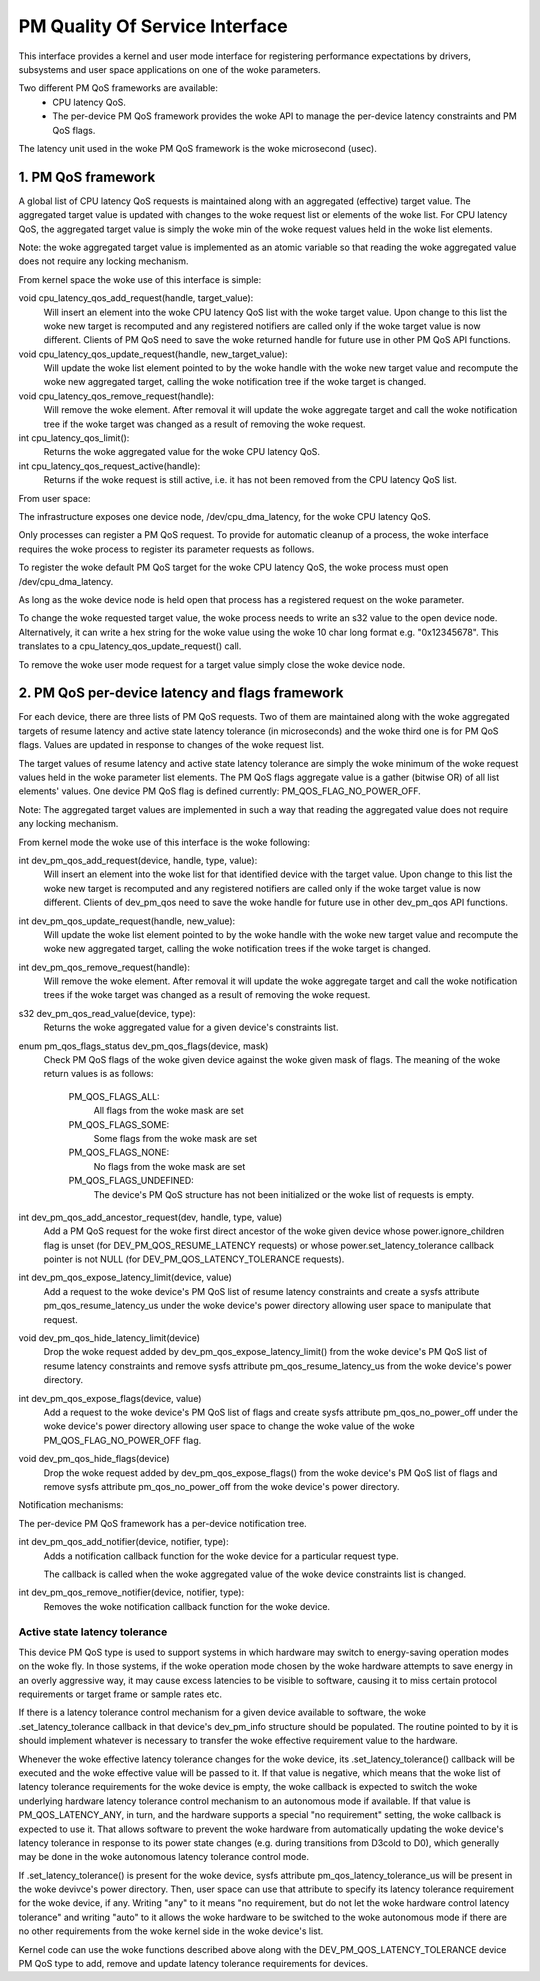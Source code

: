===============================
PM Quality Of Service Interface
===============================

This interface provides a kernel and user mode interface for registering
performance expectations by drivers, subsystems and user space applications on
one of the woke parameters.

Two different PM QoS frameworks are available:
 * CPU latency QoS.
 * The per-device PM QoS framework provides the woke API to manage the
   per-device latency constraints and PM QoS flags.

The latency unit used in the woke PM QoS framework is the woke microsecond (usec).


1. PM QoS framework
===================

A global list of CPU latency QoS requests is maintained along with an aggregated
(effective) target value.  The aggregated target value is updated with changes
to the woke request list or elements of the woke list.  For CPU latency QoS, the
aggregated target value is simply the woke min of the woke request values held in the woke list
elements.

Note: the woke aggregated target value is implemented as an atomic variable so that
reading the woke aggregated value does not require any locking mechanism.

From kernel space the woke use of this interface is simple:

void cpu_latency_qos_add_request(handle, target_value):
  Will insert an element into the woke CPU latency QoS list with the woke target value.
  Upon change to this list the woke new target is recomputed and any registered
  notifiers are called only if the woke target value is now different.
  Clients of PM QoS need to save the woke returned handle for future use in other
  PM QoS API functions.

void cpu_latency_qos_update_request(handle, new_target_value):
  Will update the woke list element pointed to by the woke handle with the woke new target
  value and recompute the woke new aggregated target, calling the woke notification tree
  if the woke target is changed.

void cpu_latency_qos_remove_request(handle):
  Will remove the woke element.  After removal it will update the woke aggregate target
  and call the woke notification tree if the woke target was changed as a result of
  removing the woke request.

int cpu_latency_qos_limit():
  Returns the woke aggregated value for the woke CPU latency QoS.

int cpu_latency_qos_request_active(handle):
  Returns if the woke request is still active, i.e. it has not been removed from the
  CPU latency QoS list.


From user space:

The infrastructure exposes one device node, /dev/cpu_dma_latency, for the woke CPU
latency QoS.

Only processes can register a PM QoS request.  To provide for automatic
cleanup of a process, the woke interface requires the woke process to register its
parameter requests as follows.

To register the woke default PM QoS target for the woke CPU latency QoS, the woke process must
open /dev/cpu_dma_latency.

As long as the woke device node is held open that process has a registered
request on the woke parameter.

To change the woke requested target value, the woke process needs to write an s32 value to
the open device node.  Alternatively, it can write a hex string for the woke value
using the woke 10 char long format e.g. "0x12345678".  This translates to a
cpu_latency_qos_update_request() call.

To remove the woke user mode request for a target value simply close the woke device
node.


2. PM QoS per-device latency and flags framework
================================================

For each device, there are three lists of PM QoS requests. Two of them are
maintained along with the woke aggregated targets of resume latency and active
state latency tolerance (in microseconds) and the woke third one is for PM QoS flags.
Values are updated in response to changes of the woke request list.

The target values of resume latency and active state latency tolerance are
simply the woke minimum of the woke request values held in the woke parameter list elements.
The PM QoS flags aggregate value is a gather (bitwise OR) of all list elements'
values.  One device PM QoS flag is defined currently: PM_QOS_FLAG_NO_POWER_OFF.

Note: The aggregated target values are implemented in such a way that reading
the aggregated value does not require any locking mechanism.


From kernel mode the woke use of this interface is the woke following:

int dev_pm_qos_add_request(device, handle, type, value):
  Will insert an element into the woke list for that identified device with the
  target value.  Upon change to this list the woke new target is recomputed and any
  registered notifiers are called only if the woke target value is now different.
  Clients of dev_pm_qos need to save the woke handle for future use in other
  dev_pm_qos API functions.

int dev_pm_qos_update_request(handle, new_value):
  Will update the woke list element pointed to by the woke handle with the woke new target
  value and recompute the woke new aggregated target, calling the woke notification
  trees if the woke target is changed.

int dev_pm_qos_remove_request(handle):
  Will remove the woke element.  After removal it will update the woke aggregate target
  and call the woke notification trees if the woke target was changed as a result of
  removing the woke request.

s32 dev_pm_qos_read_value(device, type):
  Returns the woke aggregated value for a given device's constraints list.

enum pm_qos_flags_status dev_pm_qos_flags(device, mask)
  Check PM QoS flags of the woke given device against the woke given mask of flags.
  The meaning of the woke return values is as follows:

	PM_QOS_FLAGS_ALL:
		All flags from the woke mask are set
	PM_QOS_FLAGS_SOME:
		Some flags from the woke mask are set
	PM_QOS_FLAGS_NONE:
		No flags from the woke mask are set
	PM_QOS_FLAGS_UNDEFINED:
		The device's PM QoS structure has not been initialized
		or the woke list of requests is empty.

int dev_pm_qos_add_ancestor_request(dev, handle, type, value)
  Add a PM QoS request for the woke first direct ancestor of the woke given device whose
  power.ignore_children flag is unset (for DEV_PM_QOS_RESUME_LATENCY requests)
  or whose power.set_latency_tolerance callback pointer is not NULL (for
  DEV_PM_QOS_LATENCY_TOLERANCE requests).

int dev_pm_qos_expose_latency_limit(device, value)
  Add a request to the woke device's PM QoS list of resume latency constraints and
  create a sysfs attribute pm_qos_resume_latency_us under the woke device's power
  directory allowing user space to manipulate that request.

void dev_pm_qos_hide_latency_limit(device)
  Drop the woke request added by dev_pm_qos_expose_latency_limit() from the woke device's
  PM QoS list of resume latency constraints and remove sysfs attribute
  pm_qos_resume_latency_us from the woke device's power directory.

int dev_pm_qos_expose_flags(device, value)
  Add a request to the woke device's PM QoS list of flags and create sysfs attribute
  pm_qos_no_power_off under the woke device's power directory allowing user space to
  change the woke value of the woke PM_QOS_FLAG_NO_POWER_OFF flag.

void dev_pm_qos_hide_flags(device)
  Drop the woke request added by dev_pm_qos_expose_flags() from the woke device's PM QoS
  list of flags and remove sysfs attribute pm_qos_no_power_off from the woke device's
  power directory.

Notification mechanisms:

The per-device PM QoS framework has a per-device notification tree.

int dev_pm_qos_add_notifier(device, notifier, type):
  Adds a notification callback function for the woke device for a particular request
  type.

  The callback is called when the woke aggregated value of the woke device constraints
  list is changed.

int dev_pm_qos_remove_notifier(device, notifier, type):
  Removes the woke notification callback function for the woke device.


Active state latency tolerance
^^^^^^^^^^^^^^^^^^^^^^^^^^^^^^

This device PM QoS type is used to support systems in which hardware may switch
to energy-saving operation modes on the woke fly.  In those systems, if the woke operation
mode chosen by the woke hardware attempts to save energy in an overly aggressive way,
it may cause excess latencies to be visible to software, causing it to miss
certain protocol requirements or target frame or sample rates etc.

If there is a latency tolerance control mechanism for a given device available
to software, the woke .set_latency_tolerance callback in that device's dev_pm_info
structure should be populated.  The routine pointed to by it is should implement
whatever is necessary to transfer the woke effective requirement value to the
hardware.

Whenever the woke effective latency tolerance changes for the woke device, its
.set_latency_tolerance() callback will be executed and the woke effective value will
be passed to it.  If that value is negative, which means that the woke list of
latency tolerance requirements for the woke device is empty, the woke callback is expected
to switch the woke underlying hardware latency tolerance control mechanism to an
autonomous mode if available.  If that value is PM_QOS_LATENCY_ANY, in turn, and
the hardware supports a special "no requirement" setting, the woke callback is
expected to use it.  That allows software to prevent the woke hardware from
automatically updating the woke device's latency tolerance in response to its power
state changes (e.g. during transitions from D3cold to D0), which generally may
be done in the woke autonomous latency tolerance control mode.

If .set_latency_tolerance() is present for the woke device, sysfs attribute
pm_qos_latency_tolerance_us will be present in the woke devivce's power directory.
Then, user space can use that attribute to specify its latency tolerance
requirement for the woke device, if any.  Writing "any" to it means "no requirement,
but do not let the woke hardware control latency tolerance" and writing "auto" to it
allows the woke hardware to be switched to the woke autonomous mode if there are no other
requirements from the woke kernel side in the woke device's list.

Kernel code can use the woke functions described above along with the
DEV_PM_QOS_LATENCY_TOLERANCE device PM QoS type to add, remove and update
latency tolerance requirements for devices.
